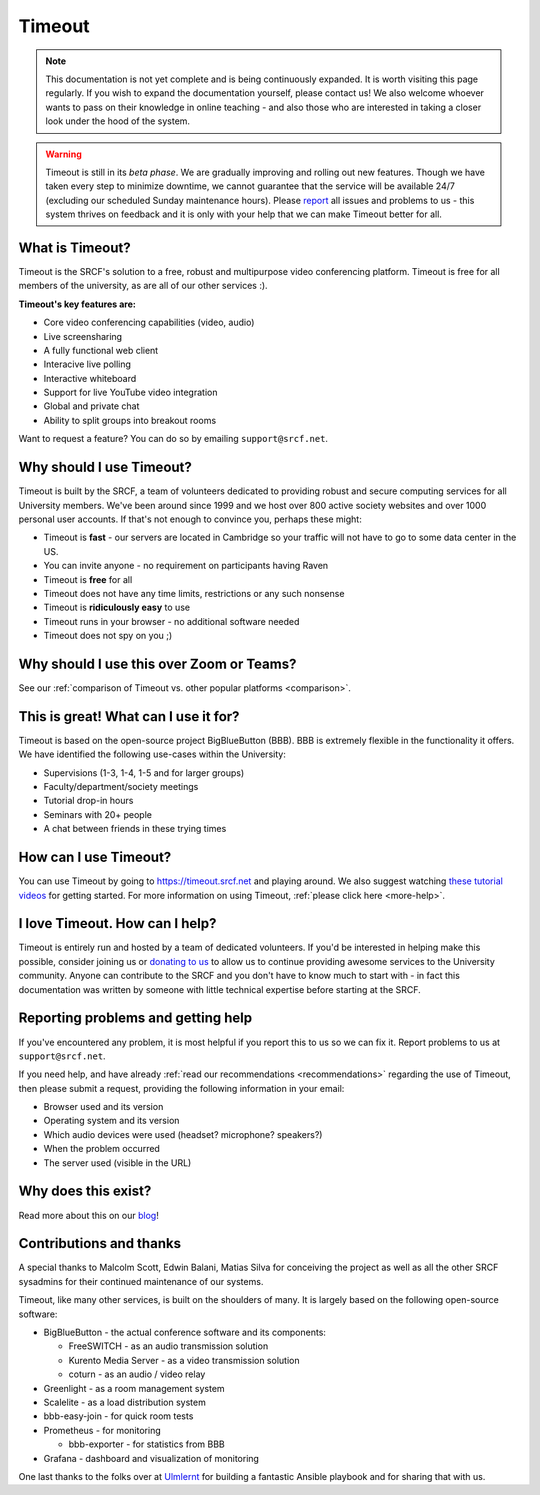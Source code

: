 Timeout
-------

.. note::

   This documentation is not yet complete and is being continuously expanded. It is worth visiting this page regularly. If you wish to expand the documentation yourself, please contact us! We also welcome whoever wants to pass on their knowledge in online teaching - and also those who are interested in taking a closer look under the hood of the system. 

.. warning::

   Timeout is still in its *beta phase*. We are gradually improving and rolling out new features. Though we have taken every step to minimize downtime, we cannot guarantee that the service will be available 24/7 (excluding our scheduled Sunday maintenance hours). Please `report <mailto:support@srcf.net>`__ all issues and problems to us - this system thrives on feedback and it is only with your help that we can make Timeout better for all.

What is Timeout?
~~~~~~~~~~~~~~~~

Timeout is the SRCF's solution to a free, robust and multipurpose video conferencing platform. Timeout is free for all members of the university, as are all of our other services :).

**Timeout's key features are:**

* Core video conferencing capabilities (video, audio)
* Live screensharing
* A fully functional web client
* Interacive live polling
* Interactive whiteboard
* Support for live YouTube video integration
* Global and private chat
* Ability to split groups into breakout rooms

Want to request a feature? You can do so by emailing ``support@srcf.net``.

Why should I use Timeout?
~~~~~~~~~~~~~~~~~~~~~~~~~

Timeout is built by the SRCF, a team of volunteers dedicated to providing robust and secure computing services for all University members. We've been around since 1999 and we host over 800 active society websites and over 1000 personal user accounts. If that's not enough to convince you, perhaps these might:

* Timeout is **fast** - our servers are located in Cambridge so your traffic will not have to go to some data center in the US. 
* You can invite anyone - no requirement on participants having Raven
* Timeout is **free** for all
* Timeout does not have any time limits, restrictions or any such nonsense
* Timeout is **ridiculously easy** to use
* Timeout runs in your browser - no additional software needed
* Timeout does not spy on you ;)

Why should I use this over Zoom or Teams?
~~~~~~~~~~~~~~~~~~~~~~~~~~~~~~~~~~~~~~~~~

See our :ref:`comparison of Timeout vs. other popular platforms <comparison>`.

This is great! What can I use it for?
~~~~~~~~~~~~~~~~~~~~~~~~~~~~~~~~~~~~~

Timeout is based on the open-source project BigBlueButton (BBB). BBB is extremely flexible in the functionality it offers. We have identified the following use-cases within the University:

* Supervisions (1-3, 1-4, 1-5 and for larger groups)
* Faculty/department/society meetings
* Tutorial drop-in hours
* Seminars with 20+ people
* A chat between friends in these trying times

How can I use Timeout?
~~~~~~~~~~~~~~~~~~~~~~

You can use Timeout by going to https://timeout.srcf.net and playing around. We also suggest watching `these tutorial videos <https://bigbluebutton.org/html5/>`__ for getting started. For more information on using Timeout, :ref:`please click here <more-help>`.

I love Timeout. How can I help?
~~~~~~~~~~~~~~~~~~~~~~~~~~~~~~~~~~~~~

Timeout is entirely run and hosted by a team of dedicated volunteers. If you'd be interested in helping make this possible, consider joining us or `donating to us <https://www.srcf.net/donate>`__ to allow us to continue providing awesome services to the University community. Anyone can contribute to the SRCF and you don't have to know much to start with - in fact this documentation was written by someone with little technical expertise before starting at the SRCF.

Reporting problems and getting help
~~~~~~~~~~~~~~~~~~~~~~~~~~~~~~~~~~~

If you've encountered any problem, it is most helpful if you report this to us so we can fix it. Report problems to us at ``support@srcf.net``.

If you need help, and have already :ref:`read our recommendations <recommendations>` regarding the use of Timeout, then please submit a request, providing the following information in your email:

* Browser used and its version
* Operating system and its version
* Which audio devices were used (headset? microphone? speakers?)
* When the problem occurred
* The server used (visible in the URL)

Why does this exist?
~~~~~~~~~~~~~~~~~~~~
Read more about this on our `blog <https://blog.srcf.net>`__!

Contributions and thanks
~~~~~~~~~~~~~~~~~~~~~~~~

A special thanks to Malcolm Scott, Edwin Balani, Matias Silva for conceiving the project as well as all the other SRCF sysadmins for their continued maintenance of our systems.

Timeout, like many other services, is built on the shoulders of many. It is largely based on the following open-source software:

* BigBlueButton - the actual conference software and its components:
  
  * FreeSWITCH  - as an audio transmission solution
  
  * Kurento Media Server - as a video transmission solution
  
  * coturn - as an audio / video relay

* Greenlight - as a room management system

* Scalelite - as a load distribution system

* bbb-easy-join - for quick room tests

* Prometheus - for monitoring
  
  * bbb-exporter - for statistics from BBB

* Grafana - dashboard and visualization of monitoring

One last thanks to the folks over at `Ulmlernt <https://ulmlernt.de>`__ for building a fantastic Ansible playbook and for sharing that with us.
